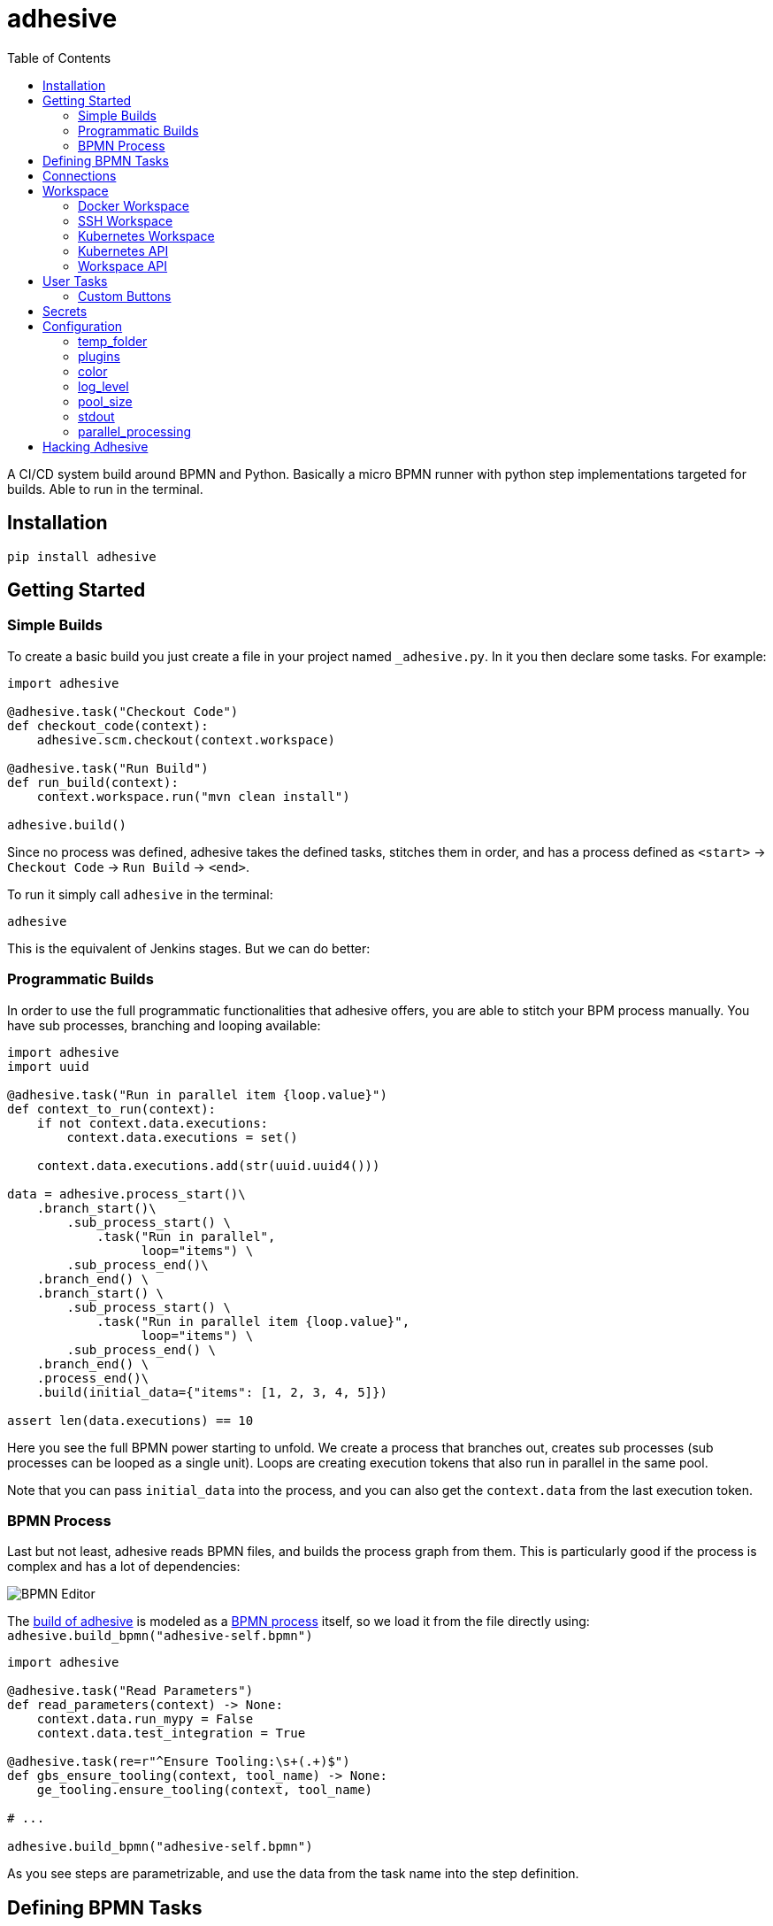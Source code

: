 = adhesive
:toc: left
:experimental:
:source-highlighter: pygments
:pygments-css: style
:sectanchors:
:icons: font

:leveloffset: +1

// includes
// include::otherfile.adoc[]

:leveloffset: -1


// FIXME: move to different files

A CI/CD system build around BPMN and Python. Basically a micro BPMN runner with
python step implementations targeted for builds. Able to run in the terminal.

== Installation

[source,sh]
-----------------------------------------------------------------------------
pip install adhesive
-----------------------------------------------------------------------------

== Getting Started

=== Simple Builds

To create a basic build you just create a file in your project named
`_adhesive.py`. In it you then declare some tasks. For example:

[source,python]
-----------------------------------------------------------------------------
import adhesive

@adhesive.task("Checkout Code")
def checkout_code(context):
    adhesive.scm.checkout(context.workspace)

@adhesive.task("Run Build")
def run_build(context):
    context.workspace.run("mvn clean install")

adhesive.build()
-----------------------------------------------------------------------------

Since no process was defined, adhesive takes the defined tasks, stitches them
in order, and has a process defined as `<start>` -> `Checkout Code` -> `Run
Build` -> `<end>`.

To run it simply call `adhesive` in the terminal:

[source,sh]
-----------------------------------------------------------------------------
adhesive
-----------------------------------------------------------------------------

This is the equivalent of Jenkins stages. But we can do better:

=== Programmatic Builds

In order to use the full programmatic functionalities that adhesive offers, you
are able to stitch your BPM process manually. You have sub processes, branching
and looping available:

[source,python]
-----------------------------------------------------------------------------
import adhesive
import uuid

@adhesive.task("Run in parallel item {loop.value}")
def context_to_run(context):
    if not context.data.executions:
        context.data.executions = set()

    context.data.executions.add(str(uuid.uuid4()))

data = adhesive.process_start()\
    .branch_start()\
        .sub_process_start() \
            .task("Run in parallel",
                  loop="items") \
        .sub_process_end()\
    .branch_end() \
    .branch_start() \
        .sub_process_start() \
            .task("Run in parallel item {loop.value}",
                  loop="items") \
        .sub_process_end() \
    .branch_end() \
    .process_end()\
    .build(initial_data={"items": [1, 2, 3, 4, 5]})

assert len(data.executions) == 10
-----------------------------------------------------------------------------

Here you see the full BPMN power starting to unfold. We create a process that
branches out, creates sub processes (sub processes can be looped as a single
unit). Loops are creating execution tokens that also run in parallel in the
same pool.

Note that you can pass `initial_data` into the process, and you can also get
the `context.data` from the last execution token.

=== BPMN Process

Last but not least, adhesive reads BPMN files, and builds the process graph
from them. This is particularly good if the process is complex and has a lot of
dependencies:

image:./doc/yaoqiang-screenshot.png[BPMN Editor]

The link:_adhesive.py[build of adhesive] is modeled as a
link:adhesive-self.bpmn[BPMN process] itself, so we load it from the file
directly using: `adhesive.build_bpmn("adhesive-self.bpmn")`


[source,python]
-----------------------------------------------------------------------------
import adhesive

@adhesive.task("Read Parameters")
def read_parameters(context) -> None:
    context.data.run_mypy = False
    context.data.test_integration = True

@adhesive.task(re=r"^Ensure Tooling:\s+(.+)$")
def gbs_ensure_tooling(context, tool_name) -> None:
    ge_tooling.ensure_tooling(context, tool_name)

# ...

adhesive.build_bpmn("adhesive-self.bpmn")
-----------------------------------------------------------------------------

As you see steps are parametrizable, and use the data from the task
name into the step definition.

== Defining BPMN Tasks

For example here, we define an implementation of tasks using regex matching,
and extracting values:

[source,python]
-----------------------------------------------------------------------------
@adhesive.task(re=r"^Ensure Tooling:\s+(.+)$")
def gbs_ensure_tooling(context, tool_name) -> None:
    # ...
-----------------------------------------------------------------------------

Or a user task (interactive form):

[source,python]
-----------------------------------------------------------------------------
@adhesive.usertask('Publish to PyPI?')
def publish_to_pypi_confirm(context, ui):
    ui.add_checkbox_group(
        "publish",
        title="Publish",
        values=(
            ("nexus", "Publish to Nexus"),
            ("pypitest", "Publish to PyPI Test"),
            ("pypi", "Publish to PyPI"),
        ),
        value=("pypitest", "pypi")
    )
-----------------------------------------------------------------------------

Don't forget, the `@adhesive.task` and `@adhesive.usertask` are just defining
mappings for implementations of the task names available in the process. Only
the `adhesive.build()` creates a linear process out of the declaration of the
tasks.

As you notice, there's always a first parameter named `context`. The `context`
parameter contains the following information:

1. `task` - the Task in the graph that's currently matched against this
   execution.
2. `task_name` - The resolved name, with the variables interpolated. Matching
   is attempted _after_ the name is resolved.
3. `data` - Data that the current execution token contains. This data is always
   cloned across executions, and `set`s and `dict`s are automatically merged if
   multiple execution tokens are merged. So you have a modifiable copy of the
   data that you're allowed to change, and is propagated into the following
   execution tokens.
4. `loop` - if the current task is in a loop, the entry contains its `index`,
   the `key` and `value` of the items that are iterating, and the `expression`
   that was evaluated. Note that loop execution happens in parallel since
   these are simple execution tokens.
5. `lane` - the current lane where the tasks belongs. Implicitly it's
   `default`.
6. `workspace` - a way to interact with a system, and execute commands, create
   files, etc.

`adhesive` runs all the tasks on a parallel process pool for better
performance. This happens automatically.

The tasks perform the actual work for the build. But in order to have that, we
need to be able to execute commands, and create files. For that we have the
`workspace`.

== Connections

Tasks are linked using connections. In some cases, connections can have
conditions. Conditions are expressions that when evaluated to `True` will allow
the token to pass the connection. In the connection there is access to the
`task`, `task_name`, `data`, `loop`, `lane` and `context`, as well as the
variables defined in the `context.data`.

So if in a task there is defined a data field such as:

```py
@adhesive.task('prepare data')
def prepare_data(context):
    context.data.navigation_direction = "forward"
```

The `navigation_direction` can be validated in the condition with any of the
following:

* `context.data.navigation_direction == "forward"`
* `data.navigation_direction == "forward"`
* `navigation_direction == "forward"`

== Workspace

Workspaces are just a way of interacting with a system, running commands, and
writing/reading files. Currently there's support for:

* the local system
* docker containers
* kubernetes
* remote SSH connections

When starting `adhesive` allocates a default workspace folder in the
configured temp location (implicitly `/tmp/adhesive`). The `Workspace` API is
an API that allows you to run commands, and create files, taking care of
redirecting outputs, and even escaping the commands to be able to easily
run them inside docker containers.

The workspace is available from the cotext directly from the `context`,
by calling `context.workspace`.

For example calling `context.workspace.run(...)` will run the command
on the host where adhesive is running:

[source,python]
-----------------------------------------------------------------------------
@adhesive.task("Run Maven")
def build_project(context) -> None:
    context.workspace.run("mvn clean install")
-----------------------------------------------------------------------------

If we're interested in the  program output we simply do a `run` with a
`capture_stdout` that returns the output as a string:

[source,python]
-----------------------------------------------------------------------------
@adhesive.task("Test")
def gbs_test_linux(context) -> None:
    content = context.workspace.run("echo yay", capture_stdout=True)
    assert content == "yay"
-----------------------------------------------------------------------------

=== Docker Workspace

To create a docker workspace that runs inside a container with the tooling you
just need to:

[source,python]
-----------------------------------------------------------------------------
from adhesive.workspace import docker
-----------------------------------------------------------------------------

Then to spin up a container that has the current folder mounted in, where
you're able to execute commands _inside_ the container. You just need to:

[source,python]
-----------------------------------------------------------------------------
@adhesive.task("Test")
def gbs_test_linux(context) -> None:
    image_name = 'some-custom-python'

    with docker.inside(context.workspace, image_name) as w:
        w.run("python -m pytest -n 4")
-----------------------------------------------------------------------------

This creates a container using our current context workspace, where we simply
execute what we want, using the `run()` method. After the `with` statement the
container will be teared down automatically.

=== SSH Workspace

To have a SSH Workspace, it's again the same approach:

[source,python]
-----------------------------------------------------------------------------
from adhesive.workspace import ssh
-----------------------------------------------------------------------------

Then to connect to a host, you can just use the `ssh.inside` the same way
like in the docker sample:

[source,python]
-----------------------------------------------------------------------------
@adhesive.task("Run over SSH")
def run_over_ssh(context) -> None:
    with ssh.inside(context.workspace,
                    "192.168.0.51",
                    username="raptor",
                    key_fileaname="/home/raptor/.ssh/id_rsa") as s:
        s.run("python -m pytest -n 4")
-----------------------------------------------------------------------------

The parameters are being passed to paramiko, that's the implementation beneath
the `SshWorkspace`.

=== Kubernetes Workspace

To run things in pods, it's the same approach:

[source,python]
-----------------------------------------------------------------------------
from adhesive.workspace import kube
-----------------------------------------------------------------------------

Then we can create a workspace to run things in kubernetes pods. The workspace,
as well as the API, will use the `kubectl` command internally.

[source,python]
-----------------------------------------------------------------------------
@adhesive.task("Run things in the pod")
def run_in_the_pod(context) -> None:
    with kube.inside(context.workspace,
                     pod_name="nginx-container") as pod:
        pod.run("ps x")  # This runs in the pod
-----------------------------------------------------------------------------

=== Kubernetes API

Adhesive also packs a kubernetes api, that's available on the
`adhesive.workspace.kube.api`:

[source,python]
-----------------------------------------------------------------------------
from adhesive.workspace.kube.api import KubeApi
-----------------------------------------------------------------------------

To use it, we need to create an instance against a workspace.

[source,python]
-----------------------------------------------------------------------------
@adhesive.gateway('Determine action')
def determine_action(context):
    kubeapi = KubeApi(context.workspace,
                      namespace=context.data.target_namespace)
-----------------------------------------------------------------------------

Let's create a namespace:

[source,python]
-----------------------------------------------------------------------------
kubeapi.create(kind="ns", name=context.data.target_namespace)
-----------------------------------------------------------------------------

Or let's create a service using the `kubectl apply` approach:

[source,python]
-----------------------------------------------------------------------------
    kubeapi.apply(f"""
        apiVersion: v1
        kind: Service
        metadata:
            name: nginx-http
            labels:
                app: {context.data.target_namespace}
        spec:
            type: ClusterIP
            ports:
            - port: 80
              protocol: TCP
              name: http
            selector:
              app: {context.data.target_namespace}
    """)
-----------------------------------------------------------------------------

Or let's get some pods:

[source,python]
-----------------------------------------------------------------------------
    pod_definitions = kubeapi.getall(
        kind="pod",
        filter=f"execution_id={context.execution_id}",
        namespace=context.data.target_namespace)
-----------------------------------------------------------------------------

These returns objects that allow navigating properties as regular python
attributes:

[source,python]
-----------------------------------------------------------------------------
    new_pods = dict()
    for pod in pod_definitions:
        if not pod.metadata.name:
            raise Exception(f"Wrong definition {pod}")

        new_pods[pod.metadata.name] = pod.status.phase
-----------------------------------------------------------------------------

You can also navigate properties that are not existing yet, for example to
wait for the status of a pod to appear:

[source,python]
-----------------------------------------------------------------------------
@adhesive.task('Wait For Pod Creation {loop.key}')
def wait_for_pod_creation_loop_value_(context):
    kubeapi = KubeApi(context.workspace,
                      namespace=context.data.target_namespace)
    pod_name = context.loop.key
    pod_status = context.loop.value

    while pod_status != 'Running':
        time.sleep(5)
        pod = kubeapi.get(kind="pod", name=pod_name)

        pod_status = pod.status.phase
-----------------------------------------------------------------------------

To get the actual data from the wrappers that the adhesive API creates, you
can simply call the `_raw` property.

=== Workspace API

Here's the full API for it:

[source,python]
-----------------------------------------------------------------------------
class Workspace(ABC):
    """
    A workspace is a place where work can be done. That means a writable
    folder is being allocated, that might be cleaned up at the end of the
    execution.
    """

    @abstractmethod
    def write_file(
            self,
            file_name: str,
            content: str) -> None:
        pass

    @abstractmethod
    def run(self,
            command: str,
            capture_stdout: bool = False) -> Union[str, None]:
        """
        Run a new command in the current workspace.

        :param capture_stdout:
        :param command:
        :return:
        """
        pass

    @abstractmethod
    def rm(self, path: Optional[str]=None) -> None:
        """
        Recursively remove the file or folder given as path. If no path is sent,
        the whole workspace will be cleared.

        :param path:
        :return:
        """
        pass

    @abstractmethod
    def mkdir(self, path: str=None) -> None:
        """
        Create a folder, including all its needed parents.

        :param path:
        :return:
        """
        pass

    @abstractmethod
    def copy_to_agent(self,
                      from_path: str,
                      to_path: str) -> None:
        """
        Copy the files to the agent from the current disk.
        :param from_path:
        :param to_path:
        :return:
        """
        pass

    @abstractmethod
    def copy_from_agent(self,
                        from_path: str,
                        to_path: str) -> None:
        """
        Copy the files from the agent to the current disk.
        :param from_path:
        :param to_path:
        :return:
        """
        pass

    @contextmanager
    def temp_folder(self):
        """
        Create a temporary folder in the current `pwd` that will be deleted
        when the `with` block ends.

        :return:
        """
        pass

    @contextmanager
    def chdir(self, target_folder: str):
        """
        Temporarily change a folder, that will go back to the original `pwd`
        when the `with` block ends. To change the folder for the workspace
        permanently, simply assing the `pwd`.
        :param target_folder:
        :return:
        """
        pass
-----------------------------------------------------------------------------

== User Tasks

In order to create user interactions, you have user tasks. These
define form elements that are populated in the `context.data`, and
available in subsequent tasks.

When a user task is encountered in the process flow, the user is prompted to
fill in the parameters. Note that the other started tasks continue running,
proceeding forward with the build.

The `name` used in the method call defines the name of the variable that's in
the `context.data`.

For example in here we define a checkbox group that allows us to pick where to
publish the package:

[source,python]
-----------------------------------------------------------------------------
@adhesive.usertask("Read User Data")
def read_user_data(context, ui) -> None:
    ui.add_input_text("user",
            title="Login",
            value="root")
    ui.add_input_password("password",
            title="Password")
    ui.add_checkbox_group("roles",
            title="Roles",
            value=["cyborg"],
            values=["admin", "cyborg", "anonymous"])
    ui.add_radio_group("disabled",  # title is optional
            values=["yes", "no"],
            value="no")
    ui.add_combobox("machine",
            title="Machine",
            values=(("any", "<any>"),
                    ("win", "Windows"),
                    ("lin", "Linux")))
-----------------------------------------------------------------------------

This will prompt the user with this form:

image:./doc/console_usertask.png[form]


This data is also available for edge conditions, so in the BPMN modeler we can
define a condition such as `"pypi" in context.data.roles`, or since `data` is
also available in the edge scope: `"pypi" in data.roles`.

The other option is simply reading what the user has selected in a following
task:

[source,python]
-----------------------------------------------------------------------------
@adhesive.task("Register User")
def publish_items(context):
    for role in context.data.roles:
        # ...
-----------------------------------------------------------------------------

User tasks support the following API, available on the `ui` parameter, the
parameter after the context:

[source,python]
-----------------------------------------------------------------------------
class UiBuilderApi(ABC):
    def add_input_text(self,
                       name: str,
                       title: Optional[str] = None,
                       value: str = '') -> None:

    def add_input_password(self,
                           name: str,
                           title: Optional[str] = None,
                           value: str = '') -> None:

    def add_combobox(self,
                     name: str,
                     title: Optional[str] = None,
                     value: Optional[str]=None,
                     values: Optional[Iterable[Union[Tuple[str, str], str]]]=None) -> None:

    def add_checkbox_group(
            self,
            name: str,
            title: Optional[str]=None,
            value: Optional[Iterable[str]]=None,
            values: Optional[Iterable[Union[Tuple[str, str], str]]]=None) -> None:

    def add_radio_group(self,
                        name: str,
                        title: Optional[str]=None,
                        value: Optional[str]=None,
                        values: Optional[List[Any]]=None) -> None:

    def add_default_button(self,
                           name: str,
                           title: Optional[str] = None,
                           value: Optional[Any] = True) -> None:
-----------------------------------------------------------------------------

=== Custom Buttons

In order to allow navigation inside the process, the `add_default_button` API
exists to permit creation of buttons. Implicitly a single button with an `OK`
label is added to the User Task, that when pressed fills the `context.data` in
the outgoing execution token.

With `add_default_button` we create custom buttons such as `Back` and
`Forward`, or whatever we need in our process. Unlike the default `OK` button,
when these are called, they also set in the `context.data` the `value` that's
assigned to them. This value we use then further in a `Gateway`, or simple as a
condition on the outgoing edges.

The title is optional, and only if missing it's build either from the `name` if
all the buttons in the form have unique names, since they assign a different
variable in the `context.data`, or from the `value` if they have overlapping
names.

== Secrets

Secrets are files that contain sensitive information are not checked in the
project. In order to make them available to the build, we need to define them
in either `~/.adhesive/secrets/SECRET_NAME` or in the current folder as
`.adhesive/secrets/SECRET_NAME`.

In order to make them available, we just use the `secret` function that creates
the file in the current workspace and deletes it when exiting. For example
here's how we're doing the actual publish, creating the secret inside a docker
container:

[source,python]
-----------------------------------------------------------------------------
@adhesive.task('^PyPI publish to (.+?)$')
def publish_to_pypi(context, registry):
    with docker.inside(context.workspace, context.data.gbs_build_image_name) as w:
        with secret(w, "PYPIRC_RELEASE_FILE", "/germanium/.pypirc"):
            w.run(f"python setup.py bdist_wheel upload -r {registry}")
-----------------------------------------------------------------------------

Note the `docker.inside` that creates a different workspace.

== Configuration

Adhesive supports configuration via its config files, or environment variables.
The values are read in the following order:

1. environment variables: `ADHESIVE_XYZ`, then
2. values that are in the project config yml file: `.adhesive/config.yml`, then
3. values configured in the global config yml file:
   `$HOME/.adhesive/config.yml`.

Currently the following values are defined for configuration:

=== temp_folder

default value `/tmp/adhesive`, environment var: `ADHESIVE_TEMP_FOLDER`.

Is where all the build files will be stored.

=== plugins

default value `[]`, environment var: `ADHESIVE_PLUGINS_LIST`.

This contains a list of folders, that will be added to the `sys.path`. So to
create a reusable plugin that will be reused by multiple builds, you need to
simply create a folder with python files, then point to it in the
`~/.adhesive/config.yml`:

```yaml
plugins:
- /path/to/folder
```

Then in the python path you can simply do regular imports.

=== color

default value `True`, environment var: `ADHESIVE_COLOR`.

Marks if the logging should use ANSI colors in the terminal. Implicitly this is
`true`, but if log parsing is needed, it can make sense to have it false.

=== log_level

default_value `info`, environment var: `ADHESIVE_LOG_LEVEL`.

How verbose should the logging be on the terminal. Possible values are `trace`,
`debug`, `info`, `warning`, `error` and `critical`.

=== pool_size

default value is empty, environment var: `ADHESIVE_POOL_SIZE`.

Sets the number of workers that adhesive will use. Defaults to the number of
CPUs if unset.

=== stdout

default value is empty, environment var: `ADHESIVE_STDOUT`.

Implicitly for each task, the log is redirected in a different file, and only
shown if the task failed. The redirection can be disabled.

=== parallel_processing

default value is `thread`, environment var: `ADHESIVE_PARALLEL_PROCESSING`.

Implicitly tasks are scaled using multiple threads in order to alleviate waits
for I/O. This is useful for times when remote ssh workspaces are defined in the
lanes, so the same connection can be reused for multiple tasks.

This value can be set to `process`, in case the tasks are CPU intensive. This
has the drawback of recreating the connections on workspaces' each task
execution.


== Hacking Adhesive

Adhesive builds with itself. In order to do that, you need to checkout the
link:https://github.com/germaniumhq/adhesive-lib[adhesive-lib] shared plugin,
and configure your local config to use it:

[source,yaml]
-----------------------------------------------------------------------------
plugins:
- /path/to/adhesive-lib
-----------------------------------------------------------------------------

Then simply run the build using adhesive itself:

[source,sh]
-----------------------------------------------------------------------------
adhesive
-----------------------------------------------------------------------------

